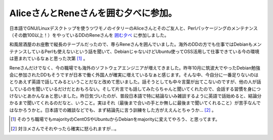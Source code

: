 AliceさんとReneさんを囲む夕べに参加。
=====================================

日本語でGNU/Linuxデスクトップを使うツワモノのイタリーのAliceさんとそのご友人と、Perlパッケージングのメンテナンス（その数100以上！）をやっているDDのReneさんを `囲む夕べ <http://atnd.org/events/24278>`_ に参加しました。



和風居酒屋のお座敷で縦長のテーブルだったので、専らReneさんを囲んでいました。海外のDDの方でも仕事ではDebianもメンテナンスしているPerlも使えないという話を聞いて、DebianじゃないけどUbuntu使ってOSS活用して仕事できている今の環境は恵まれているなぁと思った次第 [#]_ 。



Reneさんだけでなく、今の職場でも海外のソフトウェアエンジニアが増えてきました。昨年10月に筑波大でやったDebian勉強会に参加されたDDもそうですが日本で働く外国人が確実に増えているなぁと感じます。そんな中、今自分に一番足りないのはとりあえず英語で話してみるということだなと改めて思いました。話そうとしても中々言葉が出てこないのですが、他の人が話しているのを聞いているだけだとおもろない。そして片言でも話してみたらちゃんと聞いてくれたので、会話する習慣を身につけないとあかんなぁと思いました。昨日気づいたのが、普段日本語で特に結論ないみ雑談するように英語で話始めると、結論分かるまで聞いてくれるのだなと、いうこと。実はそれ（最後まで合いの手とか無しに最後まで聞いてくれること）が苦手なんではなかろうかと。日本語での雑談などでも、まず結論先に言う訓練をした方がええんとちゃうか… [#]_ 。




.. [#] そのうち職場でもmajorityのCentOSやUbuntuからDebianをmajorityに変えてやろう、と思ってます。
.. [#] 対ヨメさんでそれやったら確実に怒られますが…。


.. author:: default
.. categories:: Debian
.. tags::
.. comments::
